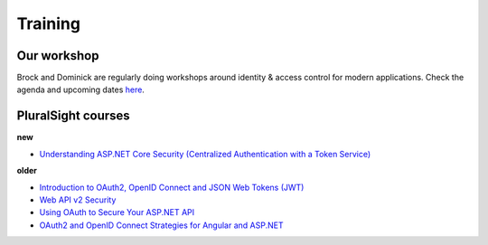 Training
========

Our workshop
^^^^^^^^^^^^
Brock and Dominick are regularly doing workshops around identity & access control for modern applications.
Check the agenda and upcoming dates `here <https://identityserver.io/training>`_.

PluralSight courses
^^^^^^^^^^^^^^^^^^^
**new**

* `Understanding ASP.NET Core Security (Centralized Authentication with a Token Service) <https://app.pluralsight.com/library/courses/asp-dot-net-core-security-understanding/>`_

**older**

* `Introduction to OAuth2, OpenID Connect and JSON Web Tokens (JWT) <https://app.pluralsight.com/library/courses/oauth2-json-web-tokens-openid-connect-introduction/table-of-contents>`_
* `Web API v2 Security <https://app.pluralsight.com/library/courses/webapi-v2-security/table-of-contents>`_
* `Using OAuth to Secure Your ASP.NET API <https://app.pluralsight.com/library/courses/oauth-secure-asp-dot-net-api/table-of-contents>`_
* `OAuth2 and OpenID Connect Strategies for Angular and ASP.NET <https://app.pluralsight.com/library/courses/oauth2-openid-connect-angular-aspdotnet/table-of-contents>`_
